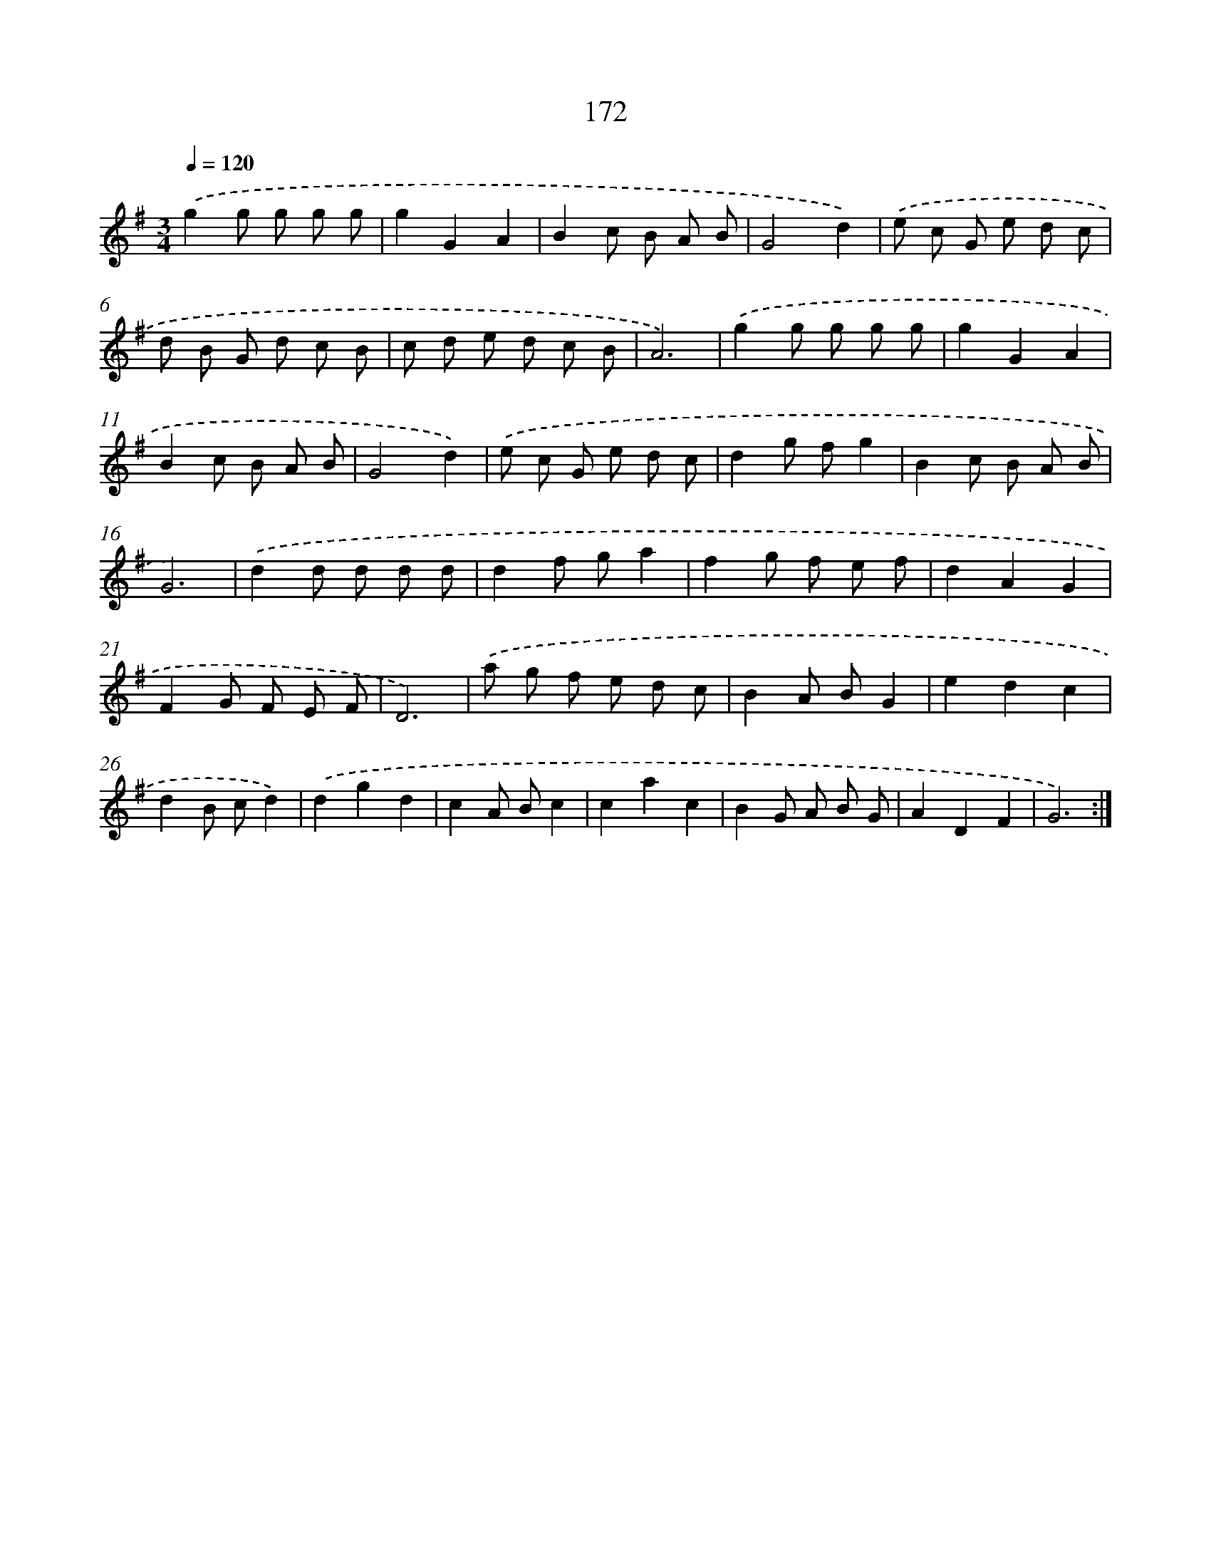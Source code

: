 X: 17866
T: 172
%%abc-version 2.0
%%abcx-abcm2ps-target-version 5.9.1 (29 Sep 2008)
%%abc-creator hum2abc beta
%%abcx-conversion-date 2018/11/01 14:38:17
%%humdrum-veritas 2433011703
%%humdrum-veritas-data 1602620924
%%continueall 1
%%barnumbers 0
L: 1/8
M: 3/4
Q: 1/4=120
K: G clef=treble
.('g2g g g g |
g2G2A2 |
B2c B A B |
G4d2) |
.('e c G e d c |
d B G d c B |
c d e d c B |
A6) |
.('g2g g g g |
g2G2A2 |
B2c B A B |
G4d2) |
.('e c G e d c |
d2g fg2 |
B2c B A B |
G6) |
.('d2d d d d |
d2f ga2 |
f2g f e f |
d2A2G2 |
F2G F E F |
D6) |
.('a g f e d c |
B2A BG2 |
e2d2c2 |
d2B cd2) |
.('d2g2d2 |
c2A Bc2 |
c2a2c2 |
B2G A B G |
A2D2F2 |
G6) :|]
